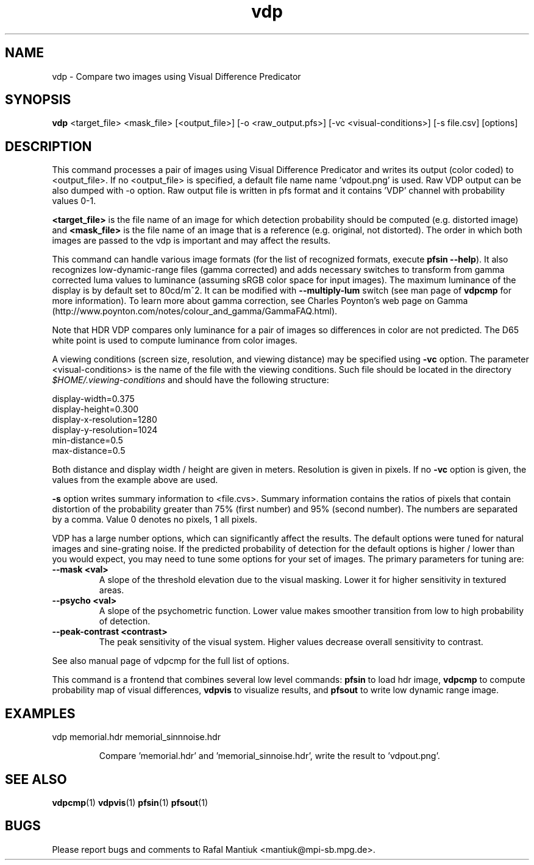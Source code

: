 .TH "vdp" 1
.SH NAME
vdp \- Compare two images using Visual Difference Predicator
.SH SYNOPSIS
.B vdp
<target_file> <mask_file> [<output_file>] [-o <raw_output.pfs>] [-vc <visual-conditions>] [-s file.csv] [options]
.SH DESCRIPTION
This command processes a pair of images using Visual Difference
Predicator and writes its output (color coded) to <output_file>. If no
<output_file> is specified, a default file name name 'vdpout.png' is
used. Raw VDP output can be also dumped with -o option. Raw output
file is written in pfs format and it contains 'VDP' channel with
probability values 0-1.

\fB<target_file>\fR is the file name of an image for which detection
probability should be computed (e.g. distorted image) and
\fB<mask_file>\fR is the file name of an image that is a reference
(e.g. original, not distorted). The order in which both images are
passed to the vdp is important and may affect the results.

This command can handle various image formats (for the list of
recognized formats, execute \fBpfsin --help\fR). It also recognizes
low-dynamic-range files (gamma corrected) and adds necessary switches
to transform from gamma corrected luma values to luminance (assuming
sRGB color space for input images). The maximum luminance of the
display is by default set to 80cd/m^2. It can be modified with
\fB--multiply-lum\fR switch (see man page of \fBvdpcmp\fR for more
information). To learn more about gamma correction, see Charles
Poynton's web page on Gamma
(http://www.poynton.com/notes/colour_and_gamma/GammaFAQ.html).

Note that HDR VDP compares only luminance for a pair of images so
differences in color are not predicted. The D65 white point is used to
compute luminance from color images.

A viewing conditions (screen size, resolution, and viewing distance)
may be specified using \fB-vc\fR option. The parameter
<visual-conditions> is the name of the file with the viewing
conditions. Such file should be located in the directory
.I $HOME/.viewing-conditions
and should have the following structure:

.nf
display-width=0.375
display-height=0.300
display-x-resolution=1280
display-y-resolution=1024
min-distance=0.5
max-distance=0.5
.fi

Both distance and display width / height are given in
meters. Resolution is given in pixels. If no \fB-vc\fR
option is given, the values from the example above are used.

\fB-s\fR option writes summary information to <file.cvs>. Summary
information contains the ratios of pixels that contain distortion of
the probability greater than 75% (first number) and 95% (second
number). The numbers are separated by a comma. Value 0 denotes no
pixels, 1 all pixels.

VDP has a large number options, which can significantly affect the
results. The default options were tuned for natural images and
sine-grating noise. If the predicted probability of detection for the
default options is higher / lower than you would expect, you may need
to tune some options for your set of images. The primary parameters
for tuning are:
.TP
.B \--mask <val>
A slope of the threshold elevation due to the visual masking. Lower it
for higher sensitivity in textured areas.
.TP
.B \--psycho <val>
A slope of the psychometric function. Lower value makes smoother
transition from low to high probability of detection.
.TP
.B \--peak-contrast <contrast>
The peak sensitivity of the visual system. Higher values decrease
overall sensitivity to contrast.
.PP
See also manual page of vdpcmp for the full list of options.

This command is a frontend that combines several low level commands:
.B pfsin
to load hdr image,
.B vdpcmp
to compute probability map of visual differences,
.B vdpvis
to visualize results, and
.B pfsout
to write low dynamic range image.

.SH EXAMPLES
.TP
vdp memorial.hdr memorial_sinnnoise.hdr 

Compare 'memorial.hdr' and 'memorial_sinnoise.hdr', write the result
to 'vdpout.png'.

.SH "SEE ALSO"
.BR vdpcmp (1)
.BR vdpvis (1)
.BR pfsin (1)
.BR pfsout (1)
.SH BUGS
Please report bugs and comments to Rafal Mantiuk
<mantiuk@mpi-sb.mpg.de>.

